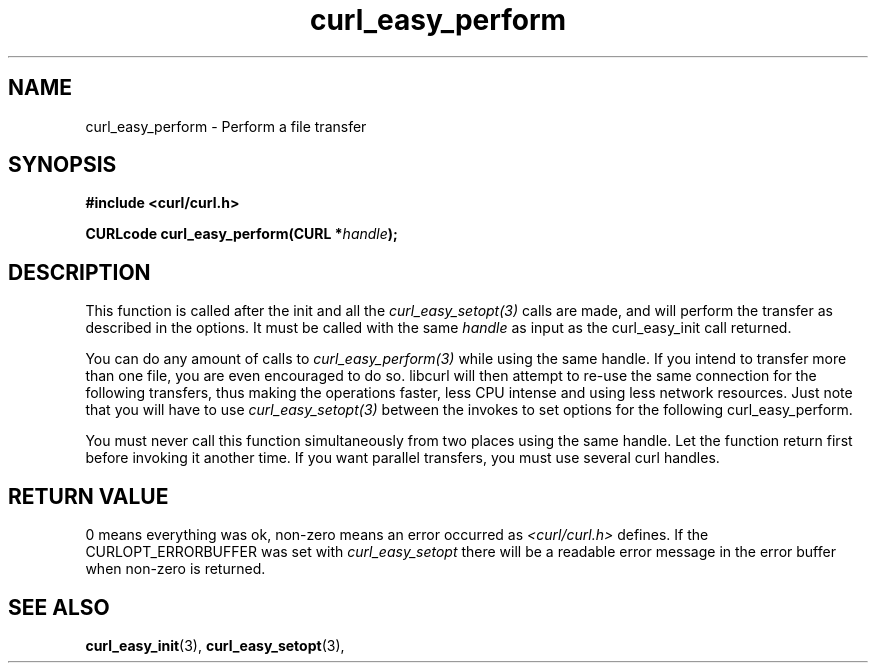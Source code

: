 .\" You can view this file with:
.\" nroff -man [file]
.\" $Id: curl_easy_perform.3,v 1.1 2010/03/24 02:52:31 Ikkyo Exp $
.\"
.TH curl_easy_perform 3 "5 Mar 2001" "libcurl 7.7" "libcurl Manual"
.SH NAME
curl_easy_perform - Perform a file transfer
.SH SYNOPSIS
.B #include <curl/curl.h>
.sp
.BI "CURLcode curl_easy_perform(CURL *" handle ");"
.ad
.SH DESCRIPTION
This function is called after the init and all the \fIcurl_easy_setopt(3)\fP
calls are made, and will perform the transfer as described in the options.  It
must be called with the same
.I handle
as input as the curl_easy_init call returned.

You can do any amount of calls to \fIcurl_easy_perform(3)\fP while using the
same handle. If you intend to transfer more than one file, you are even
encouraged to do so. libcurl will then attempt to re-use the same connection
for the following transfers, thus making the operations faster, less CPU
intense and using less network resources. Just note that you will have to use
\fIcurl_easy_setopt(3)\fP between the invokes to set options for the following
curl_easy_perform.

You must never call this function simultaneously from two places using the
same handle. Let the function return first before invoking it another time. If
you want parallel transfers, you must use several curl handles.
.SH RETURN VALUE
0 means everything was ok, non-zero means an error occurred as
.I <curl/curl.h>
defines. If the CURLOPT_ERRORBUFFER was set with
.I curl_easy_setopt
there will be a readable error message in the error buffer when non-zero is
returned.
.SH "SEE ALSO"
.BR curl_easy_init "(3), " curl_easy_setopt "(3), "

